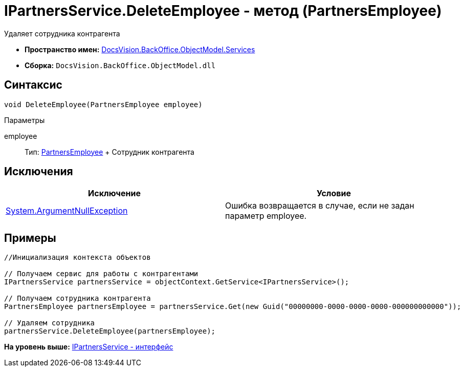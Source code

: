 = IPartnersService.DeleteEmployee - метод (PartnersEmployee)

Удаляет сотрудника контрагента

* [.keyword]*Пространство имен:* xref:Services_NS.adoc[DocsVision.BackOffice.ObjectModel.Services]
* [.keyword]*Сборка:* [.ph .filepath]`DocsVision.BackOffice.ObjectModel.dll`

== Синтаксис

[source,pre,codeblock,language-csharp]
----
void DeleteEmployee(PartnersEmployee employee)
----

Параметры

employee::
  Тип: xref:../PartnersEmployee_CL.adoc[PartnersEmployee]
  +
  Сотрудник контрагента

== Исключения

[cols=",",options="header",]
|===
|Исключение |Условие
|http://msdn.microsoft.com/ru-ru/library/system.argumentnullexception.aspx[System.ArgumentNullException] |Ошибка возвращается в случае, если не задан параметр employee.
|===

== Примеры

[source,pre,codeblock,language-csharp]
----
//Инициализация контекста объектов

// Получаем сервис для работы с контрагентами
IPartnersService partnersService = objectContext.GetService<IPartnersService>();

// Получаем сотрудника контрагента
PartnersEmployee partnersEmployee = partnersService.Get(new Guid("00000000-0000-0000-0000-000000000000"));

// Удаляем сотрудника
partnersService.DeleteEmployee(partnersEmployee);
----

*На уровень выше:* xref:../../../../../api/DocsVision/BackOffice/ObjectModel/Services/IPartnersService_IN.adoc[IPartnersService - интерфейс]
